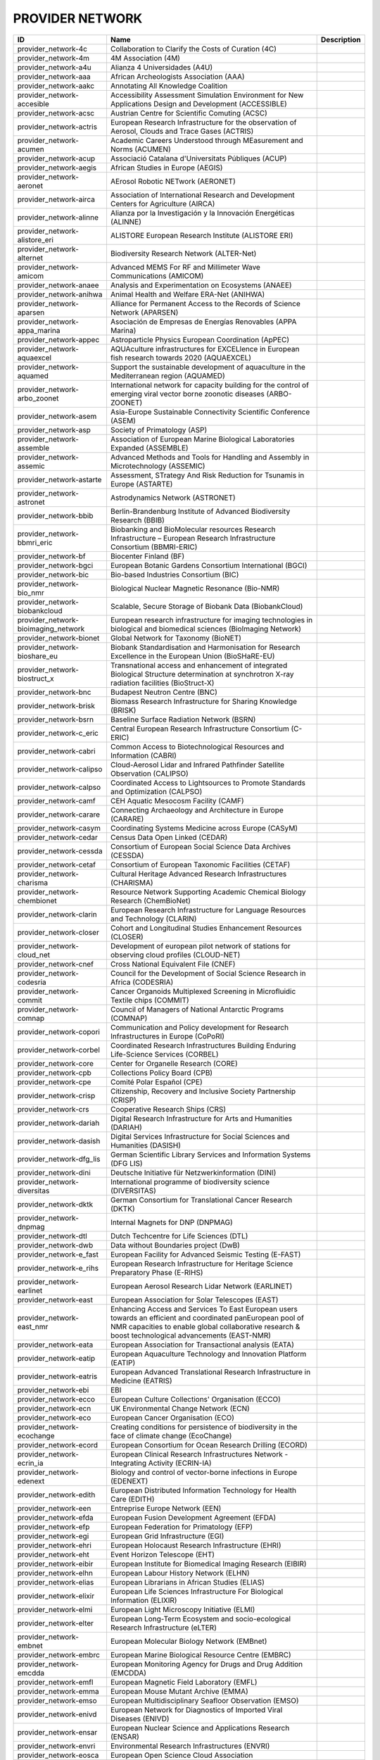 .. _provider_network:

PROVIDER NETWORK
================

.. table::
   :class: datatable
=====================================  ==================================================================================================================================================================================================================  =============
ID                                     Name                                                                                                                                                                                                                Description
=====================================  ==================================================================================================================================================================================================================  =============
provider_network-4c                    Collaboration to Clarify the Costs of Curation (4C)
provider_network-4m                    4M Association (4M)
provider_network-a4u                   Alianza 4 Universidades (A4U)
provider_network-aaa                   African Archeologists Association (AAA)
provider_network-aakc                  Annotating All Knowledge Coalition
provider_network-accesible             Accessibility Assessment Simulation Environment for New Applications Design and Development (ACCESSIBLE)
provider_network-acsc                  Austrian Centre for Scientific Comuting (ACSC)
provider_network-actris                European Research Infrastructure for the observation of Aerosol, Clouds and Trace Gases (ACTRIS)
provider_network-acumen                Academic Careers Understood through MEasurement and Norms (ACUMEN)
provider_network-acup                  Associació Catalana d'Universitats Públiques (ACUP)
provider_network-aegis                 African Studies in Europe (AEGIS)
provider_network-aeronet               AErosol Robotic NETwork (AERONET)
provider_network-airca                 Association of International Research and Development Centers for Agriculture (AIRCA)
provider_network-alinne                Alianza por la Investigación y la Innovación Energéticas (ALINNE)
provider_network-alistore_eri          ALISTORE European Research Institute (ALISTORE ERI)
provider_network-alternet              Biodiversity Research Network (ALTER-Net)
provider_network-amicom                Advanced MEMS For RF and Millimeter Wave Communications (AMICOM)
provider_network-anaee                 Analysis and Experimentation on Ecosystems (ANAEE)
provider_network-anihwa                Animal Health and Welfare ERA-Net (ANIHWA)
provider_network-aparsen               Alliance for Permanent Access to the Records of Science Network (APARSEN)
provider_network-appa_marina           Asociación de Empresas de Energías Renovables (APPA Marina)
provider_network-appec                 Astroparticle Physics European Coordination (ApPEC)
provider_network-aquaexcel             AQUAculture infrastructures for EXCELlence in European fish research towards 2020 (AQUAEXCEL)
provider_network-aquamed               Support the sustainable development of aquaculture in the Mediterranean region (AQUAMED)
provider_network-arbo_zoonet           International network for capacity building for the control of emerging viral vector borne zoonotic diseases (ARBO-ZOONET)
provider_network-asem                  Asia-Europe Sustainable Connectivity Scientific Conference (ASEM)
provider_network-asp                   Society of Primatology (ASP)
provider_network-assemble              Association of European Marine Biological Laboratories Expanded (ASSEMBLE)
provider_network-assemic               Advanced Methods and Tools for Handling and Assembly in Microtechnology (ASSEMIC)
provider_network-astarte               Assessment, STrategy And Risk Reduction for Tsunamis in Europe (ASTARTE)
provider_network-astronet              Astrodynamics Network (ASTRONET)
provider_network-bbib                  Berlin-Brandenburg Institute of Advanced Biodiversity Research (BBIB)
provider_network-bbmri_eric            Biobanking and BioMolecular resources Research Infrastructure – European Research Infrastructure Consortium (BBMRI-ERIC)
provider_network-bf                    Biocenter Finland (BF)
provider_network-bgci                  European Botanic Gardens Consortium International (BGCI)
provider_network-bic                   Bio-based Industries Consortium (BIC)
provider_network-bio_nmr               Biological Nuclear Magnetic Resonance (Bio-NMR)
provider_network-biobankcloud          Scalable, Secure Storage of Biobank Data (BiobankCloud)
provider_network-bioimaging_network    European research infrastructure for imaging technologies in biological and biomedical sciences (BioImaging Network)
provider_network-bionet                Global Network for Taxonomy (BioNET)
provider_network-bioshare_eu           Biobank Standardisation and Harmonisation for Research Excellence in the European Union (BioSHaRE-EU)
provider_network-biostruct_x           Transnational access and enhancement of integrated Biological Structure determination at synchrotron X-ray radiation facilities (BioStruct-X)
provider_network-bnc                   Budapest Neutron Centre (BNC)
provider_network-brisk                 Biomass Research Infrastructure for Sharing Knowledge (BRISK)
provider_network-bsrn                  Baseline Surface Radiation Network (BSRN)
provider_network-c_eric                Central European Research Infrastructure Consortium (C-ERIC)
provider_network-cabri                 Common Access to Biotechnological Resources and Information (CABRI)
provider_network-calipso               Cloud-Aerosol Lidar and Infrared Pathfinder Satellite Observation (CALIPSO)
provider_network-calpso                Coordinated Access to Lightsources to Promote Standards and Optimization (CALPSO)
provider_network-camf                  CEH Aquatic Mesocosm Facility (CAMF)
provider_network-carare                Connecting Archaeology and Architecture in Europe (CARARE)
provider_network-casym                 Coordinating Systems Medicine across Europe (CASyM)
provider_network-cedar                 Census Data Open Linked (CEDAR)
provider_network-cessda                Consortium of European Social Science Data Archives (CESSDA)
provider_network-cetaf                 Consortium of European Taxonomic Facilities (CETAF)
provider_network-charisma              Cultural Heritage Advanced Research Infrastructures (CHARISMA)
provider_network-chembionet            Resource Network Supporting Academic Chemical Biology Research (ChemBioNet)
provider_network-clarin                European Research Infrastructure for Language Resources and Technology (CLARIN)
provider_network-closer                Cohort and Longitudinal Studies Enhancement Resources (CLOSER)
provider_network-cloud_net             Development of european pilot network of stations for observing cloud profiles (CLOUD-NET)
provider_network-cnef                  Cross National Equivalent File (CNEF)
provider_network-codesria              Council for the Development of Social Science Research in Africa (CODESRIA)
provider_network-commit                Cancer Organoids Multiplexed Screening in Microfluidic Textile chips (COMMIT)
provider_network-comnap                Council of Managers of National Antarctic Programs (COMNAP)
provider_network-copori                Communication and Policy development for Research Infrastructures in Europe (CoPoRI)
provider_network-corbel                Coordinated Research Infrastructures Building Enduring Life-Science Services (CORBEL)
provider_network-core                  Center for Organelle Research (CORE)
provider_network-cpb                   Collections Policy Board (CPB)
provider_network-cpe                   Comité Polar Español (CPE)
provider_network-crisp                 Citizenship, Recovery and Inclusive Society Partnership (CRISP)
provider_network-crs                   Cooperative Research Ships (CRS)
provider_network-dariah                Digital Research Infrastructure for Arts and Humanities (DARIAH)
provider_network-dasish                Digital Services Infrastructure for Social Sciences and Humanities (DASISH)
provider_network-dfg_lis               German Scientific Library Services and Information Systems (DFG LIS)
provider_network-dini                  Deutsche Initiative für Netzwerkinformation (DINI)
provider_network-diversitas            International programme of biodiversity science (DIVERSITAS)
provider_network-dktk                  German Consortium for Translational Cancer Research (DKTK)
provider_network-dnpmag                Internal Magnets for DNP (DNPMAG)
provider_network-dtl                   Dutch Techcentre for Life Sciences (DTL)
provider_network-dwb                   Data without Boundaries project (DwB)
provider_network-e_fast                European Facility for Advanced Seismic Testing (E-FAST)
provider_network-e_rihs                European Research Infrastructure for Heritage Science Preparatory Phase (E-RIHS)
provider_network-earlinet              European Aerosol Research Lidar Network (EARLINET)
provider_network-east                  European Association for Solar Telescopes (EAST)
provider_network-east_nmr              Enhancing Access and Services To East European users towards an efficient and coordinated panEuropean pool of NMR capacities to enable global collaborative research & boost technological advancements (EAST-NMR)
provider_network-eata                  European Association for Transactional analysis (EATA)
provider_network-eatip                 European Aquaculture Technology and Innovation Platform (EATIP)
provider_network-eatris                European Advanced Translational Research Infrastructure in Medicine (EATRIS)
provider_network-ebi                   EBI
provider_network-ecco                  European Culture Collections' Organisation (ECCO)
provider_network-ecn                   UK Environmental Change Network (ECN)
provider_network-eco                   European Cancer Organisation (ECO)
provider_network-ecochange             Creating conditions for persistence of biodiversity in the face of climate change (EcoChange)
provider_network-ecord                 European Consortium for Ocean Research Drilling (ECORD)
provider_network-ecrin_ia              European Clinical Research Infrastructures Network - Integrating Activity (ECRIN-IA)
provider_network-edenext               Biology and control of vector-borne infections in Europe (EDENEXT)
provider_network-edith                 European Distributed Information Technology for Health Care (EDITH)
provider_network-een                   Entreprise Europe Network (EEN)
provider_network-efda                  European Fusion Development Agreement (EFDA)
provider_network-efp                   European Federation for Primatology (EFP)
provider_network-egi                   European Grid Infrastructure (EGI)
provider_network-ehri                  European Holocaust Research Infrastructure (EHRI)
provider_network-eht                   Event Horizon Telescope (EHT)
provider_network-eibir                 European Institute for Biomedical Imaging Research (EIBIR)
provider_network-elhn                  European Labour History Network (ELHN)
provider_network-elias                 European Librarians in African Studies (ELIAS)
provider_network-elixir                European Life Sciences Infrastructure For Biological Information (ELIXIR)
provider_network-elmi                  European Light Microscopy Initiative (ELMI)
provider_network-elter                 European Long-Term Ecosystem and socio-ecological Research Infrastructure (eLTER)
provider_network-embnet                European Molecular Biology Network (EMBnet)
provider_network-embrc                 European Marine Biological Resource Centre (EMBRC)
provider_network-emcdda                European Monitoring Agency for Drugs and Drug Addition (EMCDDA)
provider_network-emfl                  European Magnetic Field Laboratory (EMFL)
provider_network-emma                  European Mouse Mutant Archive (EMMA)
provider_network-emso                  European Multidisciplinary Seafloor Observation (EMSO)
provider_network-enivd                 European Network for Diagnostics of Imported Viral Diseases (ENIVD)
provider_network-ensar                 European Nuclear Science and Applications Research (ENSAR)
provider_network-envri                 Environmental Research Infrastructures (ENVRI)
provider_network-eosca                 European Open Science Cloud Association
provider_network-epb                   European Polar Board (EPB)
provider_network-epn2020_ri            EUROPLANET 2020 Research Infrastructure (EPN2020-RI)
provider_network-epos                  European Plate Observing System (EPOS)
provider_network-eposs                 European Technology Platform on Smart Systems Integration (EpoSS)
provider_network-eppn                  European Plant Phenotyping Network (EPPN)
provider_network-erea                  Association of European Research Establishments in Aeronautics (EREA)
provider_network-erg                   EPIZONE European Research Group (ERG)
provider_network-erinha                European Research Infrastructure on Highly Pathogenic Agents (ERINHA)
provider_network-erncip                European Reference Network for Critical Infrastructure Protection (ERNCIP)
provider_network-ervo                  European Research Vessels Operators (ERVO)
provider_network-esbb                  European, Middle Eastern and African Society for Biopreservation and Biobanking (ESBB)
provider_network-esgi                  European Sequencing and Genotyping Infrastructure (ESGI)
provider_network-eshe                  European Society for the study of Human Evolution (ESHE)
provider_network-ess_sustain           European Social Survey Sustainability (ESS-SUSTAIN)
provider_network-esteem                Advanced Energy STorage and Regeneration System for Enhanced Energy Management (ESTEEM)
provider_network-esti_eiroforum        European Science Teachers Initiative (ESTI - EIROforum)
provider_network-eswirp                European Strategic Wind Tunnels Improved Research Potential (ESWIRP)
provider_network-etp4hpc               European Technology Platform for High Performance Computing (ETP4HPC)
provider_network-eu_life               Supporting environmental, nature conservation and climate action projects throughout the EU (EU-Life)
provider_network-eu_openscreen         European Infrastructure of Open Screening Platforms for Chemical Biology (EU-OPENSCREEN)
provider_network-eu_solaris            European SOLAR Research Infrastructure for Concentrated Solar Power (EU-SOLARIS)
provider_network-eua                   European University Association (EUA)
provider_network-eucard                European Coordination for Accelerator Research & Development (EUCARD)
provider_network-eudat                 European Data Infrastructure (EUDAT)
provider_network-eudca                 European Data Centre Association (EUDCA)
provider_network-eufar                 European Facility for Airborne Research (EUFAR)
provider_network-eufmd                 European Commission for the control of Foot and Mouth Disease (EuFMD)
provider_network-eumedconnect          e-Infrastructure in the Mediterranean region dedicated for research and educational use (EUMEDCONNECT)
provider_network-euprimnet             Advancing 3Rs and International Standards in Biological and Biomedical Research (EUPRIM-Net)
provider_network-eur2ex                European rail research network of excellence (EUR2EX)
provider_network-euraqua               European Network of Freshwater Research Organisations (EurAqua)
provider_network-euratom               European Atomic Energy Community (Euratom)
provider_network-euro_bioimaging       Research infrastructure for imaging technologies in biological and biomedical sciences (Euro-BioImaging)
provider_network-eurochamp             Integration of European Simulation Chambers for Investigating Atmospheric Processes (EUROCHAMP)
provider_network-eurofleets            Towards an Alliance of European Research Fleets (EUROFLEETS)
provider_network-eurofleets2           New operational steps towards an alliance of European research fleets (EUROFLEETS2)
provider_network-europeana             Platform for Digital Cultural Heritage (Europeana)
provider_network-euvas                 European Vasculitis Study Group (EUVAS)
provider_network-evn                   European VLBI Network (EVN)
provider_network-ewa                   European Windtunnel Association (EWA)
provider_network-expeer                Experimentation in Ecosystem Research (ExpeER)
provider_network-fao                   Food and Agricultural Organisation of the United Nations (FAO)
provider_network-fdi                   Standing Committee Research Data Infrastructure (FDI)
provider_network-fens                  Federation of European Neuroscience Societies (FENS)
provider_network-fluxnet               FLUXNET Network
provider_network-fusenet               European Fusion Education Network (FUSENET)
provider_network-galion                GAW Aerosol Lidar Observations Network (GALION)
provider_network-gaw                   Global Atmosphere Watch Programme (GAW)
provider_network-gbif                  Global Biodiversity Information Facility (GBIF)
provider_network-gbifnn                GBIF Nodes Network
provider_network-gcos                  Global Climate Observing System (GCOS)
provider_network-gcs                   Gauss Centre for Supercomputing (GCS)
provider_network-gdr_chembioscreen     Network of French researchers involved in chemical biology approaches (GDR ChemBioScreen)
provider_network-geant                 Pan-European Research and Education Network (GÉANT)
provider_network-geoss                 Global Earth Observation System of Systems (GEOSS)
provider_network-geriu                 Guild of European Research-Intensive Universities (the)
provider_network-ggbn                  Global Genome Biodiversity Network (GGBN)
provider_network-gipca                 Grupo Interinstitucional y Comunitario de Pesca Artesanal del Pacífico Chocoano (GIPCA)
provider_network-gleon                 Global Lake Ecology Observatory Network (GLEON)
provider_network-gmos                  Global Mercury Observation System (GMOS)
provider_network-gmva                  Global mm-VLBI Array (GMVA)
provider_network-gofairi               GO FAIR Initiative
provider_network-goos                  Global Ocean Observing System (GOOS)
provider_network-goportis              Leibniz Library Network for Research Information consortium (Goportis)
provider_network-gruan                 GCOS Reference Upper-Air Network (GRUAN)
provider_network-gsc                   European GNSS Service Centre (GSC)
provider_network-gto                   Society for Tropical Ecology (GTO)
provider_network-guide                 Gentle User Interfaces for Disabled and Elderly Citizens (GUIDE)
provider_network-guni                  Global University Network for Innovation (GUNI)
provider_network-h2fc                  Integrating European Infrastructure to support science and development of Hydrogen- and Fuel Cell Technologies towards European Strategy for Sustainable, Competitive and Secure Energy (H2FC)
provider_network-hbp                   Human Brain Project (HBP)
provider_network-hld                   Dresden High Magnetic Field Laboratory (Hochfeld-Magnetlabor Dresden, HLD)
provider_network-humanist              HUMAN centred design for Information Society Technologies (Humanist)
provider_network-hupo                  Human Proteome Project (HUPO)
provider_network-hycon2                Highly-complex and networked control systems (HYCON2)
provider_network-hydralab              Complex Interaction of Water with Environmental Elements, Sediment, Structures and Ice (Hydralab)
provider_network-hzi                   Helmholtz Centre for Infection Research (HZI)
provider_network-iae                   Ice Age Europe
provider_network-ialhi                 International Association of Labour History Institutions (IALHI)
provider_network-ibercarot             Ibero-american network for the study of carotenoids as food ingredients (IBERCAROT)
provider_network-ibisa                 Inclusive Blockchain Insurance using Space Assets (IBISA)
provider_network-ibol                  International barcode of life (IBOL)
provider_network-ica                   International Council on Archives (ICA)
provider_network-iceage                Ice Age Europe (ICEAGE)
provider_network-ices                  International Council for the Exploration of the Sea (ICES)
provider_network-icgc                  International Cancer Genome Consortium (ICGC)
provider_network-icofnet               Inter-university core facility network (IcoFNET)
provider_network-icom                  International Council of Museums (ICOM)
provider_network-icos                  Integrated Carbon Observation System (ICOS)
provider_network-icsti                 International Council for Scientific and Technical Information (ICSTI)
provider_network-iea                   International Energy Agency (IEA)
provider_network-ifars                 International Forum for Aviation Research Support Action (IFARS)
provider_network-ifdo                  International Federation of Data Organizations (IFDO)
provider_network-igrs                  International Gravity Reference System (IGRS)
provider_network-ikmc                  International Mouse Knock-out Consortium (IKMC)
provider_network-ilter                 International Long Term Ecological Research (ILTER)
provider_network-impc                  International Mouse Phenotyping Consortium (IMPC)
provider_network-imsr                  International Mouse Strain Resources (IMSR)
provider_network-inext                 Infrastructure for NMR, EM and X-rays for translational research (iNEXT)
provider_network-infrafrontier         European infrastructure for phenotyping and archiving of model mammalian genomes (INFRAFRONTIER)
provider_network-infravec2             Research infrastructures for the control of insect vector-borne diseases (Infravec2)
provider_network-ingos                 Integrated non-CO2 Greenhouse Gas Observing Systems (InGOS)
provider_network-inspire               INfraStructure in Proton International Research (INSPIRE)
provider_network-instruct              INSTRUCT
provider_network-interact              International Network for Terrestrial Research and Monitoring in the Arctic (INTERACT)
provider_network-ioc_iode              Intergovernmental Oceanographic Commission/International Oceanographic Data and Information Exchange (IOC/IODE)
provider_network-iodp                  International Ocean Drilling Program (IODP)
provider_network-ipbes                 Intergovernmental Science-Policy Platform on Biodiversity and Ecosystem Services (IPBES)
provider_network-ips                   International Primatological Society (IPS)
provider_network-ipsmw                 International Panel Survey Methods Workshops (IPSMW)
provider_network-iris                  International Research Institute of Stavanger (IRIS)
provider_network-irso                  International Research Ship Operators (IRSO)
provider_network-isarra                International Society for Atmospheric Research using Remotely Piloted Aircraft (ISARRA)
provider_network-isbe                  Infrastructure for Systems Biology – Europe (ISBE)
provider_network-isber                 International Society for Biological and Environmental Repositories (ISBER)
provider_network-isn                   International Society of Nephrology (ISN)
provider_network-itaca                 Innovation Technologies and Applications for Coastal Archaeological sites (ITACA)
provider_network-itpa                  International Tokamak Physics Activity (ITPA)
provider_network-ittc                  International Towing Tank Conference (ITTC)
provider_network-iucn_ssc              International Union for Conservation of Nature / Species Survival Commission (IUCN/SSC)
provider_network-ivoa                  International Virtual Observatory Alliance (IVOA)
provider_network-ivs                   International VLBI Service for Geodesy & Astrometry (IVS)
provider_network-jerico                Towards a joint European research infrastructure network for coastal observatories (JERICO)
provider_network-jrost                 Joint Roadmap for Open Science Tools
provider_network-karyon                Kernel-Based ARchitecture for safetY-critical cONtrol (KARYON)
provider_network-kfn                   Committee Research with Neutrons (KFN)
provider_network-la3net                Lasers for Applications at Accelerator facilities for ion beam generation, acceleration and diagnostics (LA3NET)
provider_network-labex_iron            Innovative Radiopharmaceuticals in Oncology and Neurology (Labex IRON)
provider_network-larvanet              Critical success factors for fish larval production in European Aquaculture: a multidisciplinary network (LarvaNET)
provider_network-laserlab_europe       Integrated Initiative of European Laser Research Infrastructures (LASERLAB-EUROPE)
provider_network-lbt                   Large Binocular Telescope (LBT)
provider_network-leaps                 League of European Accelerator-based Photon Sources (LEAPS)
provider_network-lifewatch             e-Infrastructure for Biodiversity and Ecosystem Research (LifeWatch)
provider_network-lncmi                 Laboratoire National de Champs Magnétiques Intenses (LNCMI)
provider_network-lovag                 Low Voltage Agreement Group (LOVAG)
provider_network-lraos                 Leibniz Research Alliance Open Science
provider_network-mami                  Transnational Access to MAMI (MAMI)
provider_network-marinet               Marine Renewables Infrastructure Network for Emerging Energy Technologies (MARINET)
provider_network-mars                  European Network of Marine Research Institutes and Stations (MARS)
provider_network-massif                MAnagement of Security information and events in Service InFrastructures (MASSIF)
provider_network-mesoaqua              Network of leading MESOcosm facilities to advance the studies of future AQUAtic ecosystems from the Arctic to the Mediterranean (MESOAQUA)
provider_network-mesocosm              Open virtual network for aquatic mesocosm facilities worldwide (MESOCOSM)
provider_network-mesonet               Meson Physics in Low-Energy QCD (MesonNet)
provider_network-meta_share            Open and secure network of repositories for sharing and exchanging language data, tools and related web services (META-SHARE)
provider_network-metabolomics_society  Organization devoted to the development of metabolism-based research (Metabolomics Society)
provider_network-meters_and_more       Open Technology for Digitalisation (Meters & More)
provider_network-mimo                  Musical Instrument Museums Online (MIMO)
provider_network-minam                 MIcro-and NAnotechnology Manufacturing (MINAM)
provider_network-mirri                 Microbial Resources Research Infrastructure (MIRRI)
provider_network-mongoos               Mediterranean Operational Network for the Global Ocean Observing System (MONGOOS)
provider_network-msbp                  Millennium Seed Bank (MSB) Partnership
provider_network-mwrnet                International Network of Ground-Based Microwave Radiometers (MWRnet)
provider_network-myocean2              Prototype Operational Continuity for the GMES Ocean Monitoring and Forecasting Service (MyOcean2)
provider_network-nacee                 Network of Aquaculture Centres in Central-Eastern Europe (NACEE)
provider_network-nadir                 European Network for Animal Disease and Infectiology Research Facilities (NADIR)
provider_network-nano2life             Network for bringing NANOtechnologies TO LIFE (NANO2LIFE)
provider_network-nanofun_poly          NANOSTRUCTURED AND FUNCTIONAL POLYMER-BASED MATERIALS AND NANOCOMPOSITES (NANOFUN-POLY)
provider_network-nanofutures           Cross-ETP Coordination Initiative on nanotechnology (NANOfutures)
provider_network-nanomed               Enabling the European Nanomedicine Area (NANOMED)
provider_network-ndacc                 Network for the Detection of Atmospheric Composition Change (NDACC)
provider_network-nearctis              Network of Excellence for Advanced Road cooperative traffic management in the Information Society (NEARCTIS)
provider_network-necer                 Network of European CEntrifige for Research (NECER)
provider_network-nedimah               Network for Digital Methods in the Arts and Humanities (NeDiMAH)
provider_network-netlake               Networking Lake Observatories in Europe (NETLAKE)
provider_network-nexus                 Towards Game-changer Service Operation Vessels for Offshore Windfarms (NEXUS)
provider_network-ngfn                  National Genome Research Network (NGFN)
provider_network-nmi3                  Neutron scattering and Muon Spectroscopy Integrating Infrastructure Initiative (NMI3)
provider_network-nnn                   Nordic Nanolab Network (NNN)
provider_network-nsmicts               Network of Spanish Marine ICTS (Red de ICTS Marinas)
provider_network-nupnet                Nuclear Physics Network (NuPNET)
provider_network-oana                  Open Access Network Austria (OANA)
provider_network-oeci                  Organisation of European Cancer Institutes (OECI)
provider_network-ofeg                  Ocean Facilities Exchange Group (OFEG)
provider_network-oie                   World Organisation for Animal Health (OIE)
provider_network-openaire              Open Access Infrastructure for Research in Europe (OpenAIRE)
provider_network-opf                   Open Planets Foundation (OPF)
provider_network-opticon               Optical Infrared Coordination Network for Astronomy (OPTICON)
provider_network-orm                   Teide and Roque de los Muchachos Observatories (ORM)
provider_network-other                 Other
provider_network-p3g                   Public Population Project in Genomics and Society (P³G)
provider_network-p4eu                  Protein Production and Purification Platforms in Europe (P4EU)
provider_network-patent_dfmm           Design for Micro & Nano Manufacture (PATENT-DfMM)
provider_network-patrimex              PATrimoines matériels : Réseau d'Instrumentation Multisites Equipex (PATRIMEX)
provider_network-pbol                  Polar Barcode of Life
provider_network-peer                  Partnership for European Environmental Research (PEER)
provider_network-photonics21           Photonics community of industry and research organisations (PHOTONICS21)
provider_network-prace                 Partnership for Advanced Computing (PRACE)
provider_network-prime                 PoweRline Intelligent Metering Evolution Alliance (PRIME)
provider_network-prime_xs              Proteomics Research Infrastructure Maximising knowledge EXchange and access (PRIME-XS)
provider_network-promec                Proteomics and Metabolomics Core Facility (PROMEC)
provider_network-proteored_isciii      Carlos III Networked Proteomics Platform (ProteoRed-ISCIII)
provider_network-psi                   Parelsnoer Institute (PSI)
provider_network-qb50                  International network of 50 CubeSats for multi-point, in-situ measurements in the lower thermosphere and re-entry research (QB50)
provider_network-rad4med               Belgian Network for Radiation Applications in Healthcare (Rad4med)
provider_network-radionet              Advanced Radio Astronomy in Europe (RadioNet)
provider_network-ratswd                German Data Forum (RatSWD)
provider_network-rda                   Research Data Alliance (RDA)
provider_network-reade                 Rede de Remediação e Reabilitação de Ambientes Degradados (READE)
provider_network-reage                 Atlantic Network of Geodynamical and Space Stations (REAGE)
provider_network-rebt                  International Excellence Research Network (REBT)
provider_network-relab                 Biological Alert Laboratories Network, Spain (RELAB)
provider_network-rnme                  National Network for Electron Microscopy (RNME)
provider_network-roc                   RO-Crate
provider_network-rocc                  RO-Crate Community
provider_network-sauul                 Science and Applications of ultrafast and ultraintense lasers (SAUUL)
provider_network-scandem               Nordic Microscopy Society (SCANDEM)
provider_network-scandiasyn            Scandinavian Dialect Syntax Network (ScanDiaSyn)
provider_network-scicoll               Scientific Collections International (SciColl)
provider_network-scolma                Standard Conference on Library Materials on Africa (SCOLMA)
provider_network-seadatanet            Pan-European infrastructure for ocean & marine data management (SeaDataNet)
provider_network-secfunet              Security for Future Networks (SecFuNet)
provider_network-segrid                Security for smart Electricity GRIDs (SEGRID)
provider_network-sera                  Seismology and Earthquake Engineering Research Infrastructure Alliance for Europe (SERA)
provider_network-series                Seismic Engineering Research Infrastructures for European Synergies (SERIES)
provider_network-sfn                   Society for Neuroscience (SfN)
provider_network-share                 Stations at High Altitude for Research on the Environment (SHARE)
provider_network-sik_isea              Swiss Institute for Art Research (SIK-ISEA)
provider_network-sine                  World class Science and Innovation with Neutrons in Europe (SINE)
provider_network-ska                   Square Kilometer Array (SKA)
provider_network-sln                   ScienceLink Network
provider_network-solarnet              High-Resolution Solar Physics Network (SOLARNET)
provider_network-sophia                Social Platrform for Holistic Heritage Imapct Assessment (SOPHIA)
provider_network-sphere                Strange Particles in Hadronic Environment Research in Europe (SPHERE)
provider_network-spirit                Scalable privacy preserving intelligence analysis for resolving identities (SPIRIT)
provider_network-spnhc                 Society for the Preservation of Natural History Collections (SPNHC)
provider_network-stai                  State-Trait Anxiety Inventory (STAI)
provider_network-supermag              Cooperation between Superconductivity and Magnetism in Mesoscopic systems (SuperMAG)
provider_network-synthesis             Information Network of European Natural History Collections (SYNTHESYS)
provider_network-tclouds               Trustworthy Clouds Privacy and Resilience for Internet-scale Critical Infrastructure (TClouds)
provider_network-tdwg                  Biodiversity Information Standards (TDWG)
provider_network-tng                   Telescopio Nazionale Galileo (TNG)
provider_network-transvac2             European Network of Vaccine Research and Development (TRANSVAC2)
provider_network-trees4future          Integrative European Research Infrastructure project to integrate, develop and improve major forest genetics and forestry research (TREES4FUTURE)
provider_network-unrg                  Ultrafast Nanooptics Research Group - Wigner Research Centre for Physics (UNRG)
provider_network-vamdc                 Virtual Atomic and Molecular Data Center (VAMDC)
provider_network-vetbionet             Veterinary Biocontained facility Network for excellence in animal infectious disease research and experimentation (VetBioNet)
provider_network-vgos                  VLBI2010 Global Observing System (VGOS)
provider_network-visionair             VISION Advanced Infrastructure for Research (VISIONAIR)
provider_network-vph                   Virtual Physiological Human Network of Excellence (VPH)
provider_network-wdcm                  World Data Centre for Microorganisms (WDCM)
provider_network-wds                   World Data System (WDS)
provider_network-wenmr                 Worldwide e-Infrastructure for NMR and structural biology (WeNMR)
provider_network-wfcc                  World Federation for Culture Collections (WFCC)
provider_network-wlcg                  WorldWide LHC Computing Grid (wLCG)
provider_network-wwnmr                 Word Wide NMR (WW-NMR)
provider_network-zapi                  Zoonoses Anticipation and Preparedness Initiative (ZAPI)
provider_network-zikalliance           Global Alliance for Zika Virus Control and Prevention (ZIKAlliance)
=====================================  ==================================================================================================================================================================================================================  =============